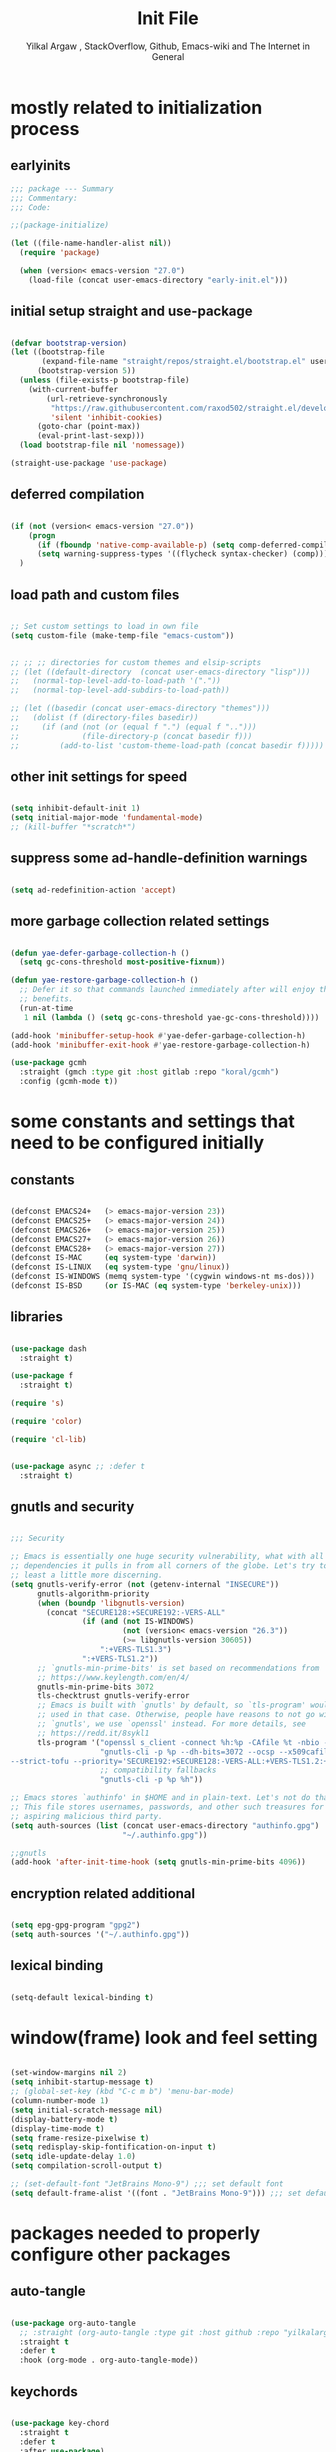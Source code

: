 #+TITLE: Init File
#+AUTHOR: Yilkal Argaw , StackOverflow, Github, Emacs-wiki and The Internet in General
#+OPTIONS: toc:1          (only include two levels in TOC)
#+PROPERTY: header-args:emacs-lisp    :tangle (concat user-emacs-directory "init.el")
#+OPTIONS: ^:nil
#+OPTIONS: _:nil
#+auto_tangle: t

* table of contents                                          :noexport:TOC_3:
- [[#mostly-related-to-initialization-process][mostly related to initialization process]]
  - [[#earlyinits][earlyinits]]
  - [[#initial-setup-straight-and-use-package][initial setup straight and use-package]]
  - [[#deferred-compilation][deferred compilation]]
  - [[#load-path-and-custom-files][load path and custom files]]
  - [[#other-init-settings-for-speed][other init settings for speed]]
  - [[#suppress-some-ad-handle-definition-warnings][suppress some ad-handle-definition warnings]]
  - [[#more-garbage-collection-related-settings][more garbage collection related settings]]
- [[#some-constants-and-settings-that-need-to-be-configured-initially][some constants and settings that need to be configured initially]]
  - [[#constants][constants]]
  - [[#libraries][libraries]]
  - [[#gnutls-and-security][gnutls and security]]
  - [[#encryption-related-additional][encryption related additional]]
  - [[#lexical-binding][lexical binding]]
- [[#windowframe-look-and-feel-setting][window(frame) look and feel setting]]
- [[#packages-needed-to-properly-configure-other-packages][packages needed to properly configure other packages]]
  - [[#auto-tangle][auto-tangle]]
  - [[#keychords][keychords]]
  - [[#toc-org][toc-org]]
  - [[#diminish-and-delight][diminish and delight]]
- [[#basic-emacs-editor-preferences][basic emacs editor preferences]]
  - [[#set-utf-8-as-default-coding-system][set utf-8 as default coding system]]
  - [[#autorevert][autorevert]]
  - [[#backup-and-auto-save-list][backup and auto-save-list]]
  - [[#clipboard][clipboard]]
  - [[#yesno][yes,no]]
  - [[#enable-some-disabled-commands][enable some disabled commands]]
  - [[#input-method][input method]]
  - [[#indentation-stuff][indentation stuff]]
  - [[#sentences-end-with-a-single-space][Sentences end with a single space]]
  - [[#line-spacing][line-spacing]]
  - [[#line-number][line-number]]
  - [[#line-highlight][line-highlight]]
  - [[#scrolling][scrolling]]
    - [[#horizontal-scrolling][horizontal scrolling]]
    - [[#smooth-scrolling][smooth-scrolling]]
  - [[#marking][marking]]
- [[#exec-path-form-shell][exec path form shell]]
- [[#hydra][hydra]]
- [[#emacs-built-in-packages][emacs built in packages]]
  - [[#imenu][imenu]]
  - [[#ibuffer][ibuffer]]
  - [[#comint-mode][comint-mode]]
  - [[#shell-mode][shell-mode]]
  - [[#eshell][eshell]]
  - [[#term-mode][term-mode]]
  - [[#eww--shr][eww & shr]]
  - [[#flymake][flymake]]
  - [[#flyspell][flyspell]]
  - [[#ediff][ediff]]
  - [[#tramp][tramp]]
- [[#minibuffer-completion-frameworks][minibuffer completion frameworks]]
  - [[#selectrum-consult-marginelia-embark][selectrum, consult, marginelia, embark]]
- [[#packages-i-use][packages I use]]
  - [[#undo-tree][undo-tree]]
  - [[#git][git]]
    - [[#git-gutter][git-gutter]]
    - [[#git-timemachine][git-timemachine]]
    - [[#magit--forge][magit & forge]]
    - [[#monky][monky]]
  - [[#yasnippet][yasnippet]]
  - [[#helpful][helpful]]
  - [[#which-key][which-key]]
  - [[#avy][avy]]
  - [[#ace-link][ace-link]]
  - [[#ace-window][ace-window]]
  - [[#expand-region][expand-region]]
  - [[#ag][ag]]
  - [[#rg][rg]]
  - [[#smart-hungry-delete][smart-hungry delete]]
  - [[#ws-butler][ws-butler]]
  - [[#multiple-cursors][multiple-cursors]]
  - [[#phi-search][phi-search]]
  - [[#rainbow-delimiters][rainbow-delimiters]]
  - [[#objed][objed]]
  - [[#restclient][restclient]]
  - [[#highlight-indent-guides][highlight-indent-guides]]
  - [[#novel][nov.el]]
  - [[#pomidor][pomidor]]
  - [[#keyfreq][keyfreq]]
  - [[#company][company]]
  - [[#highligt-number-literals][highligt number literals]]
  - [[#vterm][vterm]]
  - [[#highlight-indent-guides-1][highlight-indent-guides]]
  - [[#default-text-scale][default text-scale]]
  - [[#minions][minions]]
  - [[#projectile][projectile]]
  - [[#ctrlf][ctrlf]]
  - [[#elpher][elpher]]
- [[#org][org]]
  - [[#basic-org][basic org]]
  - [[#org-bullets][org-bullets]]
  - [[#ox-pandoc][ox-pandoc]]
- [[#dired][dired]]
- [[#themes-and-theming][themes and theming]]
  - [[#mode-line][mode-line]]
  - [[#all-the-icons][all-the-icons]]
- [[#programming-and-typesetting][programming and typesetting]]
  - [[#lsp-mode][lsp-mode]]
  - [[#cc][C/C++]]
  - [[#rust][rust]]
  - [[#ruby][ruby]]
  - [[#php][php]]
  - [[#lua][lua]]
  - [[#ocaml][ocaml]]
  - [[#crystal][crystal]]
  - [[#clojure][clojure]]
  - [[#zig][zig]]
  - [[#d][d]]
  - [[#nim][nim]]
  - [[#raku][raku]]
  - [[#csv][csv]]
  - [[#yamltoml-and-json][yaml,toml and json]]
  - [[#rfc-mode][rfc-mode]]
  - [[#go][go]]
  - [[#web][web]]
    - [[#html-css][html, css]]
    - [[#javascript][javascript]]
- [[#start-server][start server]]
- [[#scratch-page-settings][scratch-page settings]]
- [[#set-custom-variables][set custom variables]]
- [[#provide-init][provide init]]

* mostly related to initialization process
** earlyinits

#+begin_src emacs-lisp
;;; package --- Summary
;;; Commentary:
;;; Code:

;;(package-initialize)

(let ((file-name-handler-alist nil))
  (require 'package)

  (when (version< emacs-version "27.0")
    (load-file (concat user-emacs-directory "early-init.el")))

#+end_src

** initial setup straight and use-package

#+begin_src emacs-lisp

(defvar bootstrap-version)
(let ((bootstrap-file
       (expand-file-name "straight/repos/straight.el/bootstrap.el" user-emacs-directory))
      (bootstrap-version 5))
  (unless (file-exists-p bootstrap-file)
    (with-current-buffer
        (url-retrieve-synchronously
         "https://raw.githubusercontent.com/raxod502/straight.el/develop/install.el"
         'silent 'inhibit-cookies)
      (goto-char (point-max))
      (eval-print-last-sexp)))
  (load bootstrap-file nil 'nomessage))

(straight-use-package 'use-package)

#+end_src

** deferred compilation

#+begin_src emacs-lisp

(if (not (version< emacs-version "27.0"))
    (progn
      (if (fboundp 'native-comp-available-p) (setq comp-deferred-compilation t))
      (setq warning-suppress-types '((flycheck syntax-checker) (comp))))
  )

#+end_src

** load path and custom files

#+begin_src emacs-lisp

;; Set custom settings to load in own file
(setq custom-file (make-temp-file "emacs-custom"))


;; ;; ;; directories for custom themes and elsip-scripts
;; (let ((default-directory  (concat user-emacs-directory "lisp")))
;;   (normal-top-level-add-to-load-path '("."))
;;   (normal-top-level-add-subdirs-to-load-path))

;; (let ((basedir (concat user-emacs-directory "themes")))
;;   (dolist (f (directory-files basedir))
;;     (if (and (not (or (equal f ".") (equal f "..")))
;;              (file-directory-p (concat basedir f)))
;;         (add-to-list 'custom-theme-load-path (concat basedir f)))))

#+end_src

** other init settings for speed

#+begin_src emacs-lisp

(setq inhibit-default-init 1)
(setq initial-major-mode 'fundamental-mode)
;; (kill-buffer "*scratch*")

#+end_src

** suppress some ad-handle-definition warnings

#+begin_src emacs-lisp

(setq ad-redefinition-action 'accept)

#+end_src

** more garbage collection related settings

#+begin_src emacs-lisp

(defun yae-defer-garbage-collection-h ()
  (setq gc-cons-threshold most-positive-fixnum))

(defun yae-restore-garbage-collection-h ()
  ;; Defer it so that commands launched immediately after will enjoy the
  ;; benefits.
  (run-at-time
   1 nil (lambda () (setq gc-cons-threshold yae-gc-cons-threshold))))

(add-hook 'minibuffer-setup-hook #'yae-defer-garbage-collection-h)
(add-hook 'minibuffer-exit-hook #'yae-restore-garbage-collection-h)

(use-package gcmh
  :straight (gmch :type git :host gitlab :repo "koral/gcmh")
  :config (gcmh-mode t))

#+end_src


* some constants and settings that need to be configured initially
** constants

#+begin_src emacs-lisp

(defconst EMACS24+   (> emacs-major-version 23))
(defconst EMACS25+   (> emacs-major-version 24))
(defconst EMACS26+   (> emacs-major-version 25))
(defconst EMACS27+   (> emacs-major-version 26))
(defconst EMACS28+   (> emacs-major-version 27))
(defconst IS-MAC     (eq system-type 'darwin))
(defconst IS-LINUX   (eq system-type 'gnu/linux))
(defconst IS-WINDOWS (memq system-type '(cygwin windows-nt ms-dos)))
(defconst IS-BSD     (or IS-MAC (eq system-type 'berkeley-unix)))

#+end_src

** libraries

#+begin_src emacs-lisp

(use-package dash
  :straight t)

(use-package f
  :straight t)

(require 's)

(require 'color)

(require 'cl-lib)


(use-package async ;; :defer t
  :straight t)

#+end_src

** gnutls and security

#+begin_src emacs-lisp

;;; Security

;; Emacs is essentially one huge security vulnerability, what with all the
;; dependencies it pulls in from all corners of the globe. Let's try to be at
;; least a little more discerning.
(setq gnutls-verify-error (not (getenv-internal "INSECURE"))
      gnutls-algorithm-priority
      (when (boundp 'libgnutls-version)
        (concat "SECURE128:+SECURE192:-VERS-ALL"
                (if (and (not IS-WINDOWS)
                         (not (version< emacs-version "26.3"))
                         (>= libgnutls-version 30605))
                    ":+VERS-TLS1.3")
                ":+VERS-TLS1.2"))
      ;; `gnutls-min-prime-bits' is set based on recommendations from
      ;; https://www.keylength.com/en/4/
      gnutls-min-prime-bits 3072
      tls-checktrust gnutls-verify-error
      ;; Emacs is built with `gnutls' by default, so `tls-program' would not be
      ;; used in that case. Otherwise, people have reasons to not go with
      ;; `gnutls', we use `openssl' instead. For more details, see
      ;; https://redd.it/8sykl1
      tls-program '("openssl s_client -connect %h:%p -CAfile %t -nbio -no_ssl3 -no_tls1 -no_tls1_1 -ign_eof"
                    "gnutls-cli -p %p --dh-bits=3072 --ocsp --x509cafile=%t \
--strict-tofu --priority='SECURE192:+SECURE128:-VERS-ALL:+VERS-TLS1.2:+VERS-TLS1.3' %h"
                    ;; compatibility fallbacks
                    "gnutls-cli -p %p %h"))

;; Emacs stores `authinfo' in $HOME and in plain-text. Let's not do that, mkay?
;; This file stores usernames, passwords, and other such treasures for the
;; aspiring malicious third party.
(setq auth-sources (list (concat user-emacs-directory "authinfo.gpg")
                         "~/.authinfo.gpg"))

;;gnutls
(add-hook 'after-init-time-hook (setq gnutls-min-prime-bits 4096))

#+end_src

** encryption related additional

#+begin_src emacs-lisp

(setq epg-gpg-program "gpg2")
(setq auth-sources '("~/.authinfo.gpg"))

#+end_src

** lexical binding

#+begin_src emacs-lisp

(setq-default lexical-binding t)

#+end_src


* window(frame) look and feel setting

#+begin_src emacs-lisp

(set-window-margins nil 2)
(setq inhibit-startup-message t)
;; (global-set-key (kbd "C-c m b") 'menu-bar-mode)
(column-number-mode 1)
(setq initial-scratch-message nil)
(display-battery-mode t)
(display-time-mode t)
(setq frame-resize-pixelwise t)
(setq redisplay-skip-fontification-on-input t)
(setq idle-update-delay 1.0)
(setq compilation-scroll-output t)

;; (set-default-font "JetBrains Mono-9") ;;; set default font
(setq default-frame-alist '((font . "JetBrains Mono-9"))) ;;; set default font for emacs --daemon / emacsclient

#+end_src


* packages needed to properly configure other packages
** auto-tangle

#+begin_src emacs-lisp

(use-package org-auto-tangle
  ;; :straight (org-auto-tangle :type git :host github :repo "yilkalargaw/org-auto-tangle" :build (:not native-compile))
  :straight t
  :defer t
  :hook (org-mode . org-auto-tangle-mode))

#+end_src

** keychords

#+begin_src emacs-lisp

(use-package key-chord
  :straight t
  :defer t
  :after use-package)

(use-package use-package-chords
  :straight t
  :defer t              ;; remove the defer when I actually use it.
  :after use-package
  :config (key-chord-mode 1))

#+end_src

** toc-org

#+begin_src emacs-lisp

(use-package toc-org
  :straight t
  :defer t
  :hook (org-mode . toc-org-mode))

#+end_src

** diminish and delight

#+begin_src emacs-lisp

(use-package diminish
  :straight t
  :after use-package)

(use-package delight
  :after use-package
  :straight t)

#+end_src

** COMMENT general.el

#+begin_src emacs-lisp

(use-package general :straight t
  :config
  (general-define-key
   "C-h" nil ))

#+end_src


* basic emacs editor preferences
** set utf-8 as default coding system

#+begin_src emacs-lisp

(set-language-environment "UTF-8")

#+end_src

** autorevert

#+begin_src emacs-lisp

;; Automatically reload files was modified by external program
(use-package autorevert
  :straight (:type built-in)
  :diminish
  :hook (after-init . global-auto-revert-mode))

#+end_src

** backup and auto-save-list

#+begin_src emacs-lisp

;;backups

(setq ;; backup-directory-alist '(((concat user-emacs-directory "backups")))
 backup-by-copying t    ; Don't delink hardlinks
 version-control t      ; Use version numbers on backups
 delete-old-versions t  ; Automatically delete excess backups
 kept-new-versions 20   ; how many of the newest versions to keep
 kept-old-versions 5    ; and how many of the old
 ;;auto-save-file-name-transforms `((concat user-emacs-directory "backups") t)
 auto-save-file-name-transforms
 `((".*" ,(concat user-emacs-directory "auto-save-list/") t))
 backup-directory-alist
 `((".*" . ,(concat user-emacs-directory "backups")))
 )

#+end_src

** clipboard

#+begin_src emacs-lisp

;;clipboard

(setq select-enable-clipboard t)

#+end_src

** yes,no

#+begin_src emacs-lisp

;;yes,no

(fset 'yes-or-no-p 'y-or-n-p)

#+end_src

** enable some disabled commands

#+begin_src emacs-lisp

;; enable narrowing commands
(put 'narrow-to-region 'disabled nil)
(put 'narrow-to-page 'disabled nil)
(put 'narrow-to-defun 'disabled nil)

;; enabled change region case commands
(put 'upcase-region 'disabled nil)
(put 'downcase-region 'disabled nil)

#+end_src

** input method

#+begin_src emacs-lisp

;;input-method

(defun myinput-settings ()
  "Settings based on input method."
  (cond ((string= current-input-method "ethiopic")
         (progn (setq ethio-primary-language 'amharic)
                (ethio-select-a-translation)))
        (t nil)))

(add-hook 'input-method-activate-hook #'myinput-settings)

#+end_src

** indentation stuff

#+begin_src emacs-lisp

;; to setup tabs
(setq c-basic-indent 2)
(setq tab-width 4)
(setq indent-tabs-mode nil)

#+end_src

** Sentences end with a single space

#+begin_src emacs-lisp

(setq sentence-end-double-space nil)

#+end_src

** line-spacing

#+begin_src emacs-lisp

(setq-default line-spacing 0.2)
(add-hook 'minibuffer-setup-hook (lambda () (setq line-spacing nil)))

#+end_src

** line-number

#+begin_src emacs-lisp

;;line-numbers

(use-package display-line-numbers
  :straight (:type built-in)
  :defer 0.1
  ;; :init (global-display-line-numbers-mode t)
  :config
  (setq display-line-numbers-type 'relative
        display-line-numbers-grow-only t
        display-line-numbers-width-start t
        ;; display-line-numbers-width 3
        )
  ;;             ;; (setq display-line-numbers-current-absolute nil)
  (global-display-line-numbers-mode t)
  )

#+end_src

** line-highlight

#+begin_src emacs-lisp

;;line-highlight

;;(add-hook 'after-init-hook 'global-hl-line-mode t)
(use-package hl-line
  ;; Highlights the current line
  :hook ((prog-mode text-mode conf-mode special-mode org-mode lisp-interaction) . (lambda () (hl-line-mode t)))
  ;; :after (init)
  :defer 0.5
  :straight (:type built-in)
  :config
  ;; Not having to render the hl-line overlay in multiple buffers offers a tiny
  ;; performance boost. I also don't need to see it in other buffers.
  (setq hl-line-sticky-flag nil
        global-hl-line-sticky-flag nil))

#+end_src

** scrolling
*** horizontal scrolling

#+begin_src emacs-lisp

(add-hook 'prog-mode-hook (lambda () (setq truncate-lines t)))
(add-hook 'html-mode-hook (lambda () (setq truncate-lines t)))
(add-hook 'web-mode-hook (lambda () (setq truncate-lines t)))
(add-hook 'dired-mode-hook (lambda () (setq truncate-lines t)))
(add-hook 'org-mode (lambda () (setq truncate-lines nil)))
;; (add-hook 'eww-after-render-hook (lambda () (setq truncate-lines t)))

(setq hscroll-margin 0)

(global-set-key (kbd "<mouse-7>") #'(lambda ()
                                      (interactive)
                                      (scroll-left 4)))

(global-set-key (kbd "<mouse-6>") #'(lambda ()
                                      (interactive)
                                      (scroll-right 4)))

#+end_src

*** smooth-scrolling

#+begin_src emacs-lisp

(setq mouse-wheel-scroll-amount '(1 ((shift) . 1)) ;; one line at a time
      mouse-wheel-progressive-speed t ;; accelerate scrolling
      mouse-wheel-follow-mouse 't ;; scroll window under mouse
      scroll-step 1) ;; keyboard scroll one line at a time
(setq scroll-margin 1
      scroll-conservatively 0
      scroll-up-aggressively 0.01
      scroll-down-aggressively 0.01)

(setq-default scroll-up-aggressively 0.01
              scroll-down-aggressively 0.01)

;; ;; ;; nice scrolling
;; (setq scroll-margin 0
;;       scroll-conservatively 100000
;;       ;; scroll-preserve-screen-position 1
;;       )

(setq fast-but-imprecise-scrolling t)

#+end_src

** marking

#+begin_src emacs-lisp

(transient-mark-mode 1)

(delete-selection-mode 1)

(defun push-mark-no-activate ()
  "Pushes `point' to `mark-ring' and does not activate the region
 Equivalent to \\[set-mark-command] when \\[transient-mark-mode] is disabled"
  (interactive)
  (push-mark (point) t nil)
  (message "Pushed mark to ring"))

(defun jump-to-mark ()
  "Jumps to the local mark, respecting the `mark-ring' order.
This is the same as using \\[set-mark-command] with the prefix argument."
  (interactive)
  (set-mark-command 1))

(defun exchange-point-and-mark-no-activate ()
  "Identical to \\[exchange-point-and-mark] but will not activate the region."
  (interactive)
  (exchange-point-and-mark)
  (deactivate-mark nil))

#+end_src


* exec path form shell

#+begin_src emacs-lisp

;;exec-path-from-shell


(use-package exec-path-from-shell
  :straight t
  :config
  (exec-path-from-shell-initialize))

#+end_src


* hydra

#+begin_src emacs-lisp

;;hydra
(use-package hydra
  :defer 0.4
  ;; :hook (after-init . (lambda () (require 'hydra)))
  ;; :init (add-hook 'after-init-time-hook (require 'hydra))
  :straight t
  ;; :defines (ibuffer-mode-map dired-mode-map projectile-mode-map smartparens-mode-map)
  :config
  (load-file (concat user-emacs-directory "hydras.el"))
  ;; (add-hook 'origami-mode-hook (lambda () (define-key prog-mode-map (kbd "η o") 'hydra-folding/body)))
  ;; (add-hook 'ibuffer-mode-hook (lambda () (define-key ibuffer-mode-map (kbd "η .") 'hydra-ibuffer-main/body)))
  ;; (add-hook 'dired-mode-hook (lambda () (define-key dired-mode-map (kbd "η .") 'hydra-dired/body)))
  ;; (add-hook 'projectile-mode-hook (lambda () (define-key projectile-mode-map (kbd "η p") 'hydra-projectile/body)))
  ;; :general
  ;; ("C-c C-m" 'hydra-global-zoom/body)
  )

#+end_src


* emacs built in packages
** imenu

#+begin_src emacs-lisp

(use-package imenu
  :straight (:type built-in)
  :defer t
  :init
  (set-default 'imenu-auto-rescan t))

#+end_src

** ibuffer

#+begin_src emacs-lisp

;; ibuffer
(use-package ibuffer
  :straight (:type built-in)
  :defer t
  :bind (("C-x C-b" . ibuffer)
         :map ibuffer-mode-map
         ;; ("η-." . hydra-ibuffer-main/body)
         ("C-." . hydra-ibuffer-main/body)
         )
  :hook (ibuffer-mode . hydra-ibuffer-main/body)

  )

#+end_src

** comint-mode

#+begin_src emacs-lisp

;;conmint-mode
(use-package comint
  :defer t
  :hook ((comint-mode . (lambda () (display-line-numbers-mode -1)))
         (comint-mode . (lambda () (setq line-spacing 0)))
         (comint-mode . (lambda () (setq show-trailing-whitespace nil))))
  :init (setq comint-scroll-show-maximum-output nil)
  (setq comint-scroll-to-bottom-on-input nil)
  (setq comint-scroll-to-bottom-on-output nil)
  )
#+end_src

** shell-mode

#+begin_src emacs-lisp

;;shell-mode

(use-package shell
  :defer t
  :straight (:type built-in)
  :hook ((shell-mode . (lambda () (setq line-spacing 0)))
         (shell-mode . (lambda ()
                         (define-key shell-mode-map (kbd "<tab>") 'completion-at-point)))
         (shell-mode . (lambda ()
                         (define-key shell-mode-map (kbd "<backtab>") 'completion-at-point)))
         ))

#+end_src

** eshell

#+begin_src emacs-lisp

;;eshell

(use-package eshell
  :defer t
  :straight (:type built-in)
  :hook ((eshell-mode . (lambda () (setq line-spacing 0)))
         (eshell-mode . (lambda () (display-line-numbers-mode -1)))
         (eshell-mode . (lambda () (setq show-trailing-whitespace nil)))
         (eshell-mode . (lambda () (remove-hook 'eshell-output-filter-functions
                                                'eshell-postoutput-scroll-to-bottom)))
         (eshell-mode . (lambda ()
                          (setq eshell-visual-commands '("vi" "screen" "top" "less" "more" "lynx"
                                                         "ncftp" "pine" "tin" "trn" "elm" "vim" "kak" "nano" "tmux" "alpine" "mutt"
                                                         "htop" "irb" "python" "python3" "python2" "csc" "sbcl" "guile" "guile2" "node"
                                                         "joe" "jstar" "jmacs" "jpico" "ne" "micro" "nnn" "lf" "ranger")
                                ))))
  :config
  (defun eshell-clear-buffer ()
    "Clear terminal"
    (interactive)
    (let ((inhibit-read-only t))
      (erase-buffer)
      (eshell-send-input)))
  )

#+end_src
 
** term-mode

#+begin_src emacs-lisp

;;(defun my-display-line-number (lambda () (display-line-numbers-mode -1)))
(use-package term
  :defer t
  :hook ;; (term-mode . (lambda () (nlinum-mode -1)))
  (term-mode . (lambda () (display-line-numbers-mode -1)))
  (term-mode . (lambda () (setq line-spacing 0)))
  ;; (term-mode . (lambda () (objed-local-mode -1)))
  (term-mode . (lambda () (setq show-trailing-whitespace nil))))

;; (add-hook 'term-mode-hook (lambda () (display-line-numbers-mode -1)))
;; (add-hook 'term-mode-hook (lambda () (nlinum-mode -1)))
;; (add-hook 'term-mode-hook (lambda () (setq show-trailing-whitespace nil)))
;; (add-hook 'term-mode-hook (lambda () (objed-mode -1)))

;;   (defun oleh-term-exec-hook ()
;;   (let* ((buff (current-buffer))
;;          (proc (get-buffer-process buff)))
;;     (set-process-sentinel
;;      proc
;;      `(lambda (process event)
;;         (if (string= event "finished\n")
;;             (kill-buffer ,buff))))))

;; (add-hook 'term-exec-hook 'oleh-term-exec-hook)

(eval-after-load "term"
  '(define-key term-raw-map (kbd "C-c C-y") 'term-paste))

#+end_src

** eww & shr

#+begin_src emacs-lisp

(use-package eww
  :straight (:type built-in)
  :hook (eww-mode . visual-line-mode)
  (eww-mode . (lambda () (display-line-numbers-mode -1)))
  )

;; (setq shr-inhibit-images 1)
;; (setq shr-width 80)

#+end_src

** flymake

#+begin_src emacs-lisp

;;flymake

(use-package flymake
  :straight (:type built-in)
  :defer 0.2
  :hook (prog-mode . (lambda () (flymake-mode t)))
  :init
  (setq flymake-fringe-indicator-position 'right-fringe)
  :config (remove-hook 'flymake-diagnostic-functions #'flymake-proc-legacy-flymake)
  (setq flymake-suppress-zero-counters t)
  ;; (setq-default flymake-no-changes-timeout 0.2)
  )

#+end_src

** flyspell

#+begin_src emacs-lisp

(use-package flyspell
  :defer 0.3
  :straight (:type built-in)
  :hook ((prog-mode . (lambda () (when (or (executable-find "aspell") (executable-find "hunspell") (flyspell-prog-mode t)))))
         (text-mode . (lambda () (when (or (executable-find "aspell") (executable-find "hunspell") (flyspell-mode t))))))
  :config
  (cond
   ((executable-find "aspell")
    (setq ispell-program-name "aspell")
    (setq ispell-extra-args '("--sug-mode=ultra" "--lang=en_US")))
   ((executable-find "hunspell")
    (setq ispell-program-name "hunspell")
    (setq ispell-extra-args '("-d en_US")))
   )

  ;; Sets flyspell correction to use two-finger mouse click
  (define-key flyspell-mouse-map [down-mouse-3] #'flyspell-correct-word)
  (define-key flyspell-mode-map (kbd "C-;") 'flyspell-correct-wrapper)
  )

;; (define-key flyspell-mode-map (kbd "C-;") 'flyspell-correct-wrapper)

#+end_src

** ediff

#+begin_src emacs-lisp

(use-package ediff
  :straight (:type built-in)
  :defer t
  :hook(;; show org ediffs unfolded
        (ediff-prepare-buffer . outline-show-all)
        ;; restore window layout when done
        (ediff-quit . winner-undo))
  :config
  (setq ediff-window-setup-function 'ediff-setup-windows-plain)
  (setq ediff-split-window-function 'split-window-horizontally)
  (setq ediff-merge-split-window-function 'split-window-horizontally))

#+end_src

** tramp

#+begin_src emacs-lisp

(setq remote-file-name-inhibit-cache nil)
(setq vc-ignore-dir-regexp
      (format "%s\\|%s"
              vc-ignore-dir-regexp
              tramp-file-name-regexp))
(setq tramp-verbose 1)

#+end_src


* minibuffer completion frameworks
** selectrum, consult, marginelia, embark

#+begin_src emacs-lisp

(use-package orderless
  :straight t
  :custom (completion-styles '(orderless))
  :config (setq-local orderless-matching-styles '(orderless-literal)
                      orderless-style-dispatchers nil))

(use-package selectrum
  :straight t
  :config
  (selectrum-mode +1))

(use-package consult
  :straight t
  :after selectrum ;; projectile
  ;; :defines consult-buffer-sources
  ;; :config
  ;; (projectile-load-known-projects)
  ;; (setq my/consult-source-projectile-projects
  ;;        `(:name "Projectile projects"
  ;;                :narrow   ?P
  ;;                :category project
  ;;                :action   ,#'projectile-switch-project-by-name
  ;;                :items    ,projectile-known-projects))
  ;; (add-to-list 'consult-buffer-sources my/consult-source-projectile-projects 'append)
  :bind ("M-s s" . consult-line)
  )

(use-package marginalia
  ;; Either bind `marginalia-cycle` globally or only in the minibuffer
  :bind (("M-A" . marginalia-cycle)
         :map minibuffer-local-map
         ("M-A" . marginalia-cycle))
  :straight t

  ;; The :init configuration is always executed (Not lazy!)
  :init

  ;; Must be in the :init section of use-package such that the mode gets
  ;; enabled right away. Note that this forces loading the package.
  (marginalia-mode))

;; prescient for frequency based completion (thinking about trying it)

#+end_src


* packages I use
** undo-tree

#+begin_src emacs-lisp

;;undo-tree

(use-package undo-tree
  :straight t
  :defer 0.2
  :diminish undo-tree-mode
  ;; :hook (after-init . global-undo-tree-mode)
  :config
  (global-undo-tree-mode t)
  (setq undo-tree-visualizer-timestamps t)
  (setq undo-tree-visualizer-diff t))

#+end_src

** git

*** git-gutter

#+begin_src emacs-lisp

(use-package git-gutter
  :straight t
  :defer t
  :hook ((org-mode . git-gutter-mode)
         (prog-mode . git-gutter-mode)
         (markdown-mode . git-gutter-mode))
  )

#+end_src

*** git-timemachine

#+begin_src emacs-lisp

(use-package git-timemachine
  :straight t
  :defer t)

#+end_src

*** magit & forge

#+begin_src emacs-lisp

;;magit

(use-package magit
  :straight t
  :config (setq auth-sources '("~/.authinfo.gpg" "~/.authinfo" "~/.netrc"))
  :defer t
  :after projectile)

;; (global-set-key (kbd "C-C g m") 'magit-status)
;; (global-set-key (kbd "γ g") 'magit-status)


(use-package forge
  :straight t
  :defer t
  :after magit)


#+end_src

*** monky

#+begin_src emacs-lisp

;;monky

(use-package monky
  :straight t
  :defer t)

#+end_src

** yasnippet

#+begin_src emacs-lisp

;;yasnippet

(use-package yasnippet
  :straight t
  :defer 0.4
  ;; :hook (yae-first-input .  yas-global-mode)
  ;; :init (add-hook 'after-init-time-hook  (yas-global-mode))
  :diminish yas-minor-mode
  :config
  (yas-global-mode 1))

(use-package yasnippet-snippets
  ;; :straight (yasnippet-snippets :build (:not native-compile))
  :straight t
  :defer t
  :after (yasnippet))

#+end_src

** helpful

#+begin_src emacs-lisp

(use-package helpful
  :straight t
  :defer t
  :bind
  ([remap describe-function] . helpful-callable)
  ([remap describe-command] . helpful-command)
  ([remap describe-variable] . helpful-variable)
  ([remap describe-key] . helpful-key))

#+end_src

** which-key

#+begin_src emacs-lisp

;;which mode

(use-package which-key
  :straight t
  ;; :defer t
  ;; :after init
  :config ;; (which-key-enable-god-mode-support)
  ;; Allow C-h to trigger which-key before it is done automatically
  (setq which-key-show-early-on-C-h t)
  ;; make sure which-key doesn't show normally but refreshes quickly after it is
  ;; triggered.
  ;; (setq which-key-idle-delay 10000)
  ;; (setq which-key-idle-secondary-delay 0.05)
  (setq embark-action-indicator
        (lambda (map _target)
          (which-key--show-keymap "Embark" map nil nil 'no-paging)
          #'which-key--hide-popup-ignore-command)
        embark-become-indicator embark-action-indicator)

  (which-key-mode)
  )

;; (add-hook 'after-init-time-hook (progn (require 'which-key) (which-key-mode)))

#+end_src

** avy

#+begin_src emacs-lisp

;;avy

(use-package avy
  :straight t
  :defer t
  :bind (
         ;; ("γ a c" . avy-goto-char)
         ;; ("γ a 2" . avy-goto-char-2)
         ;; ("γ a w" . avy-goto-word-1)
         ;; ("γ a l" . avy-goto-line)
         :map isearch-mode-map
         ("C-'" . avy-isearch))
  )

#+end_src

** ace-link

#+begin_src emacs-lisp

(use-package ace-link
  :straight t
  :defer t
  :after (:any elbank helpful info eww man woman)
  ;; :hook (elbank-mode helpful-mode info-mode eww-mode woman-mode man-mode info-mode)
  :init
  (ace-link-setup-default))

#+end_src

** ace-window

#+begin_src emacs-lisp

;;ace-window

(use-package ace-window
  :straight t
  :defer t
  ;; :bind ("γ w" . ace-window)
  ;;       ;; ("C-c <f12>" . ace-window)
  )

#+end_src

** expand-region

#+begin_src emacs-lisp

(use-package expand-region
  :straight t
  :defer t
  :bind ("C-=" . er/expand-region))

#+end_src

** ag

#+begin_src emacs-lisp

;;ag

(use-package ag
  :straight t
  :defer t)

#+end_src

** rg

#+begin_src emacs-lisp

(use-package rg
  :straight t
  :defer t)

#+end_src

** smart-hungry delete

#+begin_src emacs-lisp

(use-package smart-hungry-delete
  :bind (:map prog-mode-map
              ("<backspace>" . smart-hungry-delete-backward-char)
              ("C-d" . smart-hungry-delete-forward-char))
  :defer t
  :straight t
  :after init
  ;;  :config (smart-hungry-delete-add-default-hooks)
  )

#+end_src

** ws-butler

#+begin_src emacs-lisp

(use-package ws-butler
  :straight t
  :defer t
  :hook (prog-mode . ws-butler-mode))

#+end_src

** multiple-cursors

#+begin_src emacs-lisp

;;multiple-cursors

(use-package multiple-cursors
  :straight t
  :defer t
  :config (define-key mc/keymap (kbd "<return>") nil)
  :bind ;;("H-\\" . mc/mark-all-like-this)
  ("C-S-<mouse-1>" . mc/add-cursor-on-click))

#+end_src

** phi-search

#+begin_src emacs-lisp

(use-package phi-search
  :straight t
  :defer t
  :bind (:map mc/keymap
              ("C-s" . phi-search)
              ("C-r" . phi-search-backward)))

#+end_src

** rainbow-delimiters

#+begin_src emacs-lisp

(use-package rainbow-delimiters
  :straight t
  :defer t
  :hook (prog-mode . rainbow-delimiters-mode))

#+end_src

** objed

#+begin_src emacs-lisp


(use-package objed
  :straight t
  :defer t
  ;; :defer 0.7
  ;; :hook (after-init . objed-mode)
  :bind
  ("M-o" . objed-local-mode)
  (:map objed-map
        ;; ("<SPC>" . 'objed-char-object)
        ("C-f" . 'objed-right-char)
        ("C-b" . 'objed-left-char)
        ("," . 'objed-identifier-object)
        ("." . 'objed-sentence-object)
        ("b" . 'objed-word-object)

        ("F" . nil)
        ("B" . nil)
        ("S" . nil)
        ("R" . nil)
        ("L" . nil)
        ("." . nil)
        ;; ("N" . nil)
        ;; ("P" . nil)
        ;; ("b" . nil)
        ("B" . nil)

        ("<SPC>" . 'objed-object-map)
        ("c" . 'objed-user-map)
        ("r" . 'objed-toggle-side)
        ("l" . 'objed-next-specialized)
        ("h" . 'objed-previous-specialized)
        ;; ("l" . 'objed-next)
        ;; ("h" . 'objed-previous)
        ("L" . 'objed-move-object-forward)
        ("H" . 'objed-move-object-backward)

        ("f" . 'objed-next-specialized)
        ("s" . 'objed-previous-specialized)
        ;; ("f" . 'objed-next)
        ;; ("s" . 'objed-previous)
        ("F" . 'objed-move-object-forward)
        ("S" . 'objed-move-object-backward)

        ("J" . 'objed-move-line-forward)
        ("i" . 'objed-kill)
        ("I" . 'objed-del-insert)
        ("K" . 'objed-move-line-backward)
        ;; ("K" . nil)
        ("j" . 'objed-next-line)
        ("k" . 'objed-previous-line)
        ("G" . 'objed-del-insert)
        ("<H-SPC>" . 'objed-quit)

        ;; :map objed-user-map
        ;; ("f" . 'move-to-char)
        ;; ("g" . 'move-upto-char)

        ;;        :map objed-object-map
        ;;        ("," . 'objed-identifier-object)

        ;;        ;; :map objed-mode-map
        ;;        ;; ("<M-SPC>" . 'my-objed-activate)
        )

  :config
  ;; (setq objed--which-key-avail-p t
  ;;       objed--avy-avail-p t)
  ;; (setq objed-use-avy-if-available 1)
  ;; (define-key objed-mode-map (kbd "M-SPC") (objed-activate 'char))

  (defun objed--goto-next-specialized (&optional arg)
    "Move to the next object.

With postitive prefix argument ARG move to the nth next object."
    (let ((arg (or arg 1))
          (obj nil))
      (if (equal objed--object 'line)
          (objed-next-line)
        (progn
          (dotimes (_ arg obj)
            (when (setq obj  (objed--get-next))
              (objed--update-current-object obj)
              (cond ((or (equal objed--object 'word)
                         (equal objed--object 'sexp))
                     (goto-char (objed--end obj)))
                    (t (objed--goto-char (objed--beg obj))))))))))

  (defun objed-next-specialized (&optional arg)
    "Move to ARG next object of current type."
    (interactive "p")
    ;; on init skip current
    (when (and (region-active-p)
               (eq last-command 'objed-extend))
      (exchange-point-and-mark))
    (let ((pos (point)))
      (objed--goto-next-specialized (or arg 1))
      (when (eq pos (point))
        (error "No next %s" objed--object))))


  (defun objed--goto-previous-specialized (&optional arg)
    "Move to the previous object.

With postitive prefix argument ARG move to the nth previous object."
    (let ((arg (or arg 1))
          (obj nil))
      (if (equal objed--object 'line)
          (objed-previous-line)
        (progn
          (dotimes (_ arg obj)
            (when (setq obj (objed--get-prev))
              (objed--update-current-object obj)
              (objed--goto-char (objed--beg obj))))))))

  (defun objed-previous-specialized (&optional arg)
    "Move to ARG previous object of current type."
    (interactive "p")
    ;; on init skip current
    (when (and (region-active-p)
               (eq last-command 'objed-extend))
      (exchange-point-and-mark))
    (let ((pos (point)))
      (objed--goto-previous-specialized (or arg 1))
      (when (eq pos (point))
        (error "No next %s" objed--object))))

  ;; ;;   ;; :config
  ;; ;; (load (concat user-emacs-directory "lisp/objed-goto-next-specialized.el"))

  )

;; (add-hook 'after-init-time-hook (progn (require 'objed) (objed-mode)))

#+end_src

** COMMENT god-mode

#+begin_src emacs-lisp

(use-package god-mode
  :straight t
  :defer t
  :bind
  ("M-o" . god-local-mode)
  (:map god-local-mode-map
        ("z" . repeat)
        ("i" . god-local-mode)
        ("." . repeat)
        )
  :config
  (setq god-mod-alist '((nil . "C-") ("g" . "M-") ("G" . "C-M-") ("h" . "M-") ("H" . "C-M-")))
 )

#+end_src

** restclient

#+begin_src emacs-lisp

;;restclient

(use-package restclient
  :straight t
  :defer t)


;; (use-package company-restclient
;;   :straight t
;;   :after (restclient)
;;   :config
;;   (add-to-list 'company-backends 'company-restclient))

#+end_src

** highlight-indent-guides

#+begin_src emacs-lisp

(use-package highlight-indent-guides
  :straight t
  :defer t
  :config (setq highlight-indent-guides-responsive 'top)
  (setq highlight-indent-guides-delay 0.1)
  (setq highlight-indent-guides-method 'column)
  )

#+end_src

** nov.el

#+begin_src emacs-lisp

(use-package nov
  :straight t
  :defer t
  :mode ("\\.epub\\'" . nov-mode))

(add-hook 'nov-mode-hook (lambda () (display-line-numbers-mode -1)))
;; (add-hook 'nov-mode-hook (lambda () (nlinum-mode -1)))


#+end_src

** COMMENT origami

#+begin_src emacs-lisp

(use-package origami
  :straight t
  :defer t
  :hook (prog-mode . origami-mode)
  )

#+end_src

** pomidor

#+begin_src emacs-lisp

(use-package pomidor
  :straight t
  :defer t
  :bind (("<S-f6>" . pomidor))
  :config (setq pomidor-sound-tick nil
                pomidor-sound-tack nil)
  :hook (pomidor-mode . (lambda ()
                          (display-line-numbers-mode -1) ; Emacs 26.1+
                          (setq left-fringe-width 0 right-fringe-width 0)
                          (setq left-margin-width 2 right-margin-width 0)
                          ;; force fringe update
                          (set-window-buffer nil (current-buffer))
                          ;;minutes
                          (setq pomidor-seconds (* 25 60)) ; 25 minutes for the work period
                          (setq pomidor-break-seconds (* 5 60)) ; 5 minutes break time
                          ))
  )

#+end_src

** keyfreq

#+begin_src emacs-lisp

(use-package keyfreq
  :straight t
  :defer t
  :after init
  :config (keyfreq-mode 1)
  (keyfreq-autosave-mode 1))

#+end_src

** company

#+begin_src emacs-lisp

;;company

(use-package company
  :straight t
  :defer 0.8
  ;; :hook (prog-mode . global-company-mode)
  :bind
  ("C-i" . company-indent-or-complete-common)
  ;; ("C-M-i" . counsel-company)
  :config ;; (require 'company)
  (global-company-mode 1)
  )

#+end_src

** COMMENT corfu & cape & kind-icons

#+begin_src emacs-lisp
;; Enable Corfu completion UI
;; See the Corfu README for more configuration tips.
(use-package corfu
  :defer 0.8
  :straight t
  :bind
  (:map corfu-map
        ("TAB" . corfu-next)
        ([tab] . corfu-next)
        ("S-TAB" . corfu-previous)
        ([backtab] . corfu-previous))
  :init
  (corfu-global-mode))

;; Add extensions
(use-package cape
  :straight t
  ;; Bind dedicated completion commands
  :bind (("C-i" . completion-at-point) ;; capf
         ;; ("C-c p t" . complete-tag)        ;; etags
         ;; ("C-c p d" . cape-dabbrev)        ;; or dabbrev-completion
         ;; ("C-c p f" . cape-file)
         ;; ("C-c p k" . cape-keyword)
         ;; ("C-c p s" . cape-symbol)
         ;; ("C-c p a" . cape-abbrev)
         ;; ("C-c p i" . cape-ispell)
         ;; ("C-c p l" . cape-line)
         ;; ("C-c p w" . cape-dict)
         )
  :init
  ;; Add `completion-at-point-functions', used by `completion-at-point'.
  (add-to-list 'completion-at-point-functions #'cape-file)
  (add-to-list 'completion-at-point-functions #'cape-dabbrev)
  (add-to-list 'completion-at-point-functions #'cape-keyword)
  ;;(add-to-list 'completion-at-point-functions #'cape-abbrev)
  ;;(add-to-list 'completion-at-point-functions #'cape-ispell)
  ;;(add-to-list 'completion-at-point-functions #'cape-dict)
  ;;(add-to-list 'completion-at-point-functions #'cape-symbol)
  ;;(add-to-list 'completion-at-point-functions #'cape-line)
)

(use-package kind-icon
  :ensure t
  :after corfu
  :custom
  (kind-icon-default-face 'corfu-default) ; to compute blended backgrounds correctly
  :config
  (add-to-list 'corfu-margin-formatters #'kind-icon-margin-formatter))

#+end_src

** highligt number literals

#+begin_src emacs-lisp

;; Many major modes do no highlighting of number literals, so we do it for them
(use-package highlight-numbers
  :straight t
  :defer t
  :hook ((prog-mode conf-mode) . highlight-numbers-mode)
  :config (setq highlight-numbers-generic-regexp "\\_<[[:digit:]]+\\(?:\\.[0-9]*\\)?\\_>"))

#+end_src

** vterm

#+begin_src emacs-lisp

(use-package vterm
  :straight t
  :defer t
  :hook ((vterm-mode . (lambda () (global-hl-line-mode -1)))
         (vterm-mode . (lambda () (display-line-numbers-mode -1)))
         ;; (vterm-mode . (lambda () (nlinum-mode -1)))
         (vterm-mode . (lambda () (setq show-trailing-whitespace nil)))
         (vterm-mode . (lambda () (setq line-spacing 0)))
         ;; (vterm-mode . (lambda () (objed-local-mode -1)))
         )
  :init (setq vterm-shell "/usr/bin/bash"))

;; (use-package vterm
;;   :commands (vterm)
;;   :straight t
;;   :init
;;   (unless (file-exists-p (concat (file-name-directory (locate-library "vterm"))
;;                                  "vterm-module.so"))
;;     (message "Set vterm to install.")
;;     (setq vterm-install t)))

                                        ;
#+end_src

** highlight-indent-guides

#+begin_src emacs-lisp

(use-package highlight-indent-guides
  :straight t
  :defer t
  :config (setq highlight-indent-guides-responsive 'top)
  (setq highlight-indent-guides-delay 0.1)
  (setq highlight-indent-guides-method 'column)
  )

#+end_src

** default text-scale

#+begin_src emacs-lisp

(use-package default-text-scale
  :defer 1
  :straight t
  :config
  (default-text-scale-mode))

#+end_src

** minions

#+begin_src emacs-lisp

(use-package minions
  :straight t
  :defer 0.1
  :config
  (setq minions-mode-line-lighter "[+]")
  (minions-mode 1))

#+end_src

** projectile

#+begin_src emacs-lisp

;; projectile

(use-package projectile
  :straight t
  ;; :defer t
  :defer 0.3
  :after init ;; hydra
  :init (setq projectile-mode-line-prefix ""
              projectile-sort-order 'recentf
              projectile-use-git-grep t)
  :hook (prog-mode . projectile-mode)
  :config
  (projectile-global-mode)
  ;; (setq projectile-completion-system 'ivy)
  )

#+end_src

** ctrlf

#+begin_src emacs-lisp

  (use-package ctrlf
    :straight t
    :init (ctrlf-mode +1))

#+end_src

** elpher

#+begin_src emacs-lisp
  (use-package elpher
    :straight t
    :defer t)  
#+end_src

* org

** basic org
#+begin_src emacs-lisp

(use-package org
  :straight (:type built-in)
  ;; :straight t
  :defer t
  :mode (("\\.org\\'" . org-mode)
         ("\\.org$" . org-mode))
  :config
  (setq org-src-fontify-natively t
        org-src-tab-acts-natively t
        org-confirm-babel-evaluate nil
        org-edit-src-content-indentation 0)
  )

#+end_src

** org-bullets

#+begin_src emacs-lisp

;; org-bullets
(use-package org-bullets
  :straight t
  :defer t
  :hook (org-mode . org-bullets-mode))

#+end_src

** ox-pandoc

#+begin_src emacs-lisp

;;ox-pandoc
(use-package ox-pandoc
  :straight t
  :defer t
  :hook (org-mode . (lambda () (when (executable-find "pandoc") (require 'ox-pandoc)))))

#+end_src


* dired

#+begin_src emacs-lisp

(use-package dired
  :straight (:type built-in)
  :defer t
  :hook (dired-mode . (lambda () (dired-hide-details-mode t)))
  :config
  (require 'dired-aux)
  (require 'dired-x)
  ;; (require 'dired-narrow)
  ;; (require 'dired-subtree)
  (setq dired-listing-switches "--group-directories-first -lah")
  (put 'dired-find-alternate-file 'disabled nil)
  (define-key dired-mode-map (kbd "C-<return>") 'dired-find-file)
  (define-key dired-mode-map (kbd "RET") 'dired-find-alternate-file)
  (define-key dired-mode-map (kbd "M-<return>") 'dired-find-file-other-window)
  ;; allow dired to delete or copy dir
  (setq dired-recursive-copies (quote always)) ; “always” means no asking
  (setq dired-recursive-deletes (quote top)) ; “top” means ask once
  (setq dired-dwim-target t)

  (defun dired-dotfiles-toggle ()
    "Show/hide dot-files"
    (interactive)
    (when (equal major-mode 'dired-mode)
      (if (or (not (boundp 'dired-dotfiles-show-p)) dired-dotfiles-show-p) ; if currently showing
          (progn
            (set (make-local-variable 'dired-dotfiles-show-p) nil)
            (message "h")
            (dired-mark-files-regexp "^\\\.")
            (dired-do-kill-lines))
        (progn (revert-buffer) ; otherwise just revert to re-show
               (set (make-local-variable 'dired-dotfiles-show-p) t)))))

  (define-key dired-mode-map (kbd "H-l")
              (lambda () (interactive) (dired-dotfiles-toggle)))

  (define-key dired-mode-map (kbd "^")
              (lambda () (interactive) (find-alternate-file "..")))

  (setq wdired-allow-to-change-permissions t)


  ;; (use-package peep-dired
  ;;   :straight t
  ;;   :defer t
  ;;   :after dired
  ;;   :bind (:map dired-mode-map
  ;;               ("E" . peep-dired)))

  ;; (defadvice dired-subtree-toggle (after dired-icons-refreash ())
  ;;   "Insert an empty line when moving up from the top line."
  ;;   (revert-buffer))

  ;; (ad-activate 'dired-subtree-toggle)

  ;; (defadvice dired-subtree-cycle (after dired-icons-refreash ())
  ;;   "Insert an empty line when moving up from the top line."
  ;;   (revert-buffer))

  ;; (ad-activate 'dired-subtree-cycle)


  )


(use-package dired-narrow
  :straight t
  :defer t
  :after dired
  :bind (:map dired-mode-map
              ("C-c C-n" .'dired-narrow)
              ("C-c C-f" .'dired-narrow-fuzzy)
              ("C-x C-N" .'dired-narrow-regexp)
              )
  )

(use-package dired-subtree
  :defer t
  :straight t
  :after dired ;; treemacs-icons-dired
  :bind (:map dired-mode-map
              ("<tab>" . dired-subtree-toggle)
              ("<backtab>" . dired-subtree-cycle)
              )
  )

(use-package dired-quick-sort
  :straight t
  :defer t
  :hook (dired-mode)
  :config
  (dired-quick-sort-setup)
  ;; (all-the-icons-dired-mode t)
  )

(use-package diredfl
  :straight t
  :defer t
  :hook
  (dired-mode . diredfl-mode))

(use-package dired-rsync
  :straight t
  :defer t
  :after dired
  :bind (:map dired-mode-map
              ("C-c C-r" . #'dired-rsync)))

#+end_src


* themes and theming

#+begin_src emacs-lisp

;;themes

(use-package doom-themes
  :straight t
  :defer t)

(use-package nord-theme
  :straight t
  :defer t)

(use-package ample-theme
  :straight t
  :defer t)

(use-package dracula-theme
  :straight t
  :defer t)

(use-package color-theme-sanityinc-tomorrow
  :straight t
  :defer t)

(use-package color-theme-sanityinc-solarized
  :straight t
  :defer t)

(use-package soothe-theme
  :straight t
  :defer t)

(use-package seti-theme
  :straight t
  :defer t)

(use-package spacemacs-theme
  :straight t
  :defer t)

(use-package solarized-theme
  :straight t
  :defer t)

(use-package zenburn-theme
  :straight t
  :defer t)

(use-package cyberpunk-theme
  :straight t
  :defer t)

(use-package sublime-themes
  :straight t
  :defer t)

(use-package flatland-theme
  :straight t
  :defer t)

(use-package flatui-dark-theme
  :straight t
  :defer t)

(use-package blackboard-theme
  :straight t
  :defer t)

(use-package material-theme
  :straight t
  :defer t)

(use-package moe-theme
  :straight t
  :defer t)

(use-package darktooth-theme
  :straight t
  :defer t)

(use-package danneskjold-theme
  :straight t
  :defer t)

(use-package acme-theme
  :straight t
  :defer t)

(use-package modus-themes
  :straight t
  :defer t
  )

(use-package base16-theme
  :straight t
  :defer t
  )

(use-package gotham-theme
  :straight t
  :defer t
  )

(use-package vscode-dark-plus-theme
  :straight t
  :defer t)

(use-package kaolin-themes
  :straight t
  :defer t)

;; (use-package solaire-mode
;;   :straight t
;;   :hook (((change-major-mode after-revert ediff-prepare-buffer) . turn-on-solaire-mode)
;;   (minibuffer-setup . solaire-mode-in-minibuffer))
;;   :init (solaire-global-mode 1))

(add-hook 'after-init-time-hook
          (progn
            (defadvice load-theme (after custom-faces-after-load-theme())
              "Insert an empty line when moving up from the top line."
              (let ((dafile (concat user-emacs-directory "custom_faces.el")))
                (if (file-exists-p dafile) (load-file dafile))
                ;; (save-excursion
                ;;  (if (and solaire-mode (fboundp 'dashboard-refresh-buffer)) (dashboard-refresh-buffer)))
                ))


            (ad-activate 'load-theme)

            (defadvice disable-theme (after custom-faces-after-disable-theme())
              "Insert an empty line when moving up from the top line."
              (let ((dafile (concat user-emacs-directory "custom_faces.el")))
                (if (file-exists-p dafile) (load-file dafile))
                ;; (save-excursion
                ;;  (if (and solaire-mode (fboundp 'dashboard-refresh-buffer)) (dashboard-refresh-buffer)))
                ))


            (ad-activate 'disable-theme)

            )
          )

(add-hook 'after-init-time-hook
          (progn
            (setq base16-theme-256-color-source 'base16-shell)
            (setq base16-distinct-fringe-background nil)
            ;; (setq base16-highlight-mode-line 'box)
            (load-theme 'doom-dracula t)
            ;; (load-file (concat user-emacs-directory "custom_faces.el"))
            ))

(add-hook 'after-init-time-hook
          (load-file (concat user-emacs-directory "custom_faces.el")))

;; (load-theme 'manoj-dark t)


#+end_src

** mode-line

*** COMMENT doom-modeline
#+begin_src emacs-lisp

(use-package doom-modeline
  :straight t
  :defer 0.1
  ;; :hook (after-init . doom-modeline-mode)
  :config
  ;; Mode-line
  ;; How tall the mode-line should be. It's only respected in GUI.
  ;; If the actual char height is larger, it respects the actual height.
  (setq doom-modeline-height 15)

  ;; How wide the mode-line bar should be. It's only respected in GUI.
  (setq doom-modeline-bar-width 2)

  ;; How to detect the project root.
  ;; The default priority of detection is `ffip' > `projectile' > `project'.
  ;; nil means to use `default-directory'.
  ;; The project management packages have some issues on detecting project root.
  ;; e.g. `projectile' doesn't handle symlink folders well, while `project' is unable
  ;; to hanle sub-projects.
  ;; You can specify one if you encounter the issue.
  (setq doom-modeline-project-detection 'project)

  ;; Determines the style used by `doom-modeline-buffer-file-name'.
  ;;
  ;; Given ~/Projects/FOSS/emacs/lisp/comint.el
  ;;   truncate-upto-project => ~/P/F/emacs/lisp/comint.el
  ;;   truncate-from-project => ~/Projects/FOSS/emacs/l/comint.el
  ;;   truncate-with-project => emacs/l/comint.el
  ;;   truncate-except-project => ~/P/F/emacs/l/comint.el
  ;;   truncate-upto-root => ~/P/F/e/lisp/comint.el
  ;;   truncate-all => ~/P/F/e/l/comint.el
  ;;   relative-from-project => emacs/lisp/comint.el
  ;;   relative-to-project => lisp/comint.el
  ;;   file-name => comint.el
  ;;   buffer-name => comint.el<2> (uniquify buffer name)
  ;;
  ;; If you are experiencing the laggy issue, especially while editing remote files
  ;; with tramp, please try `file-name' style.
  ;; Please refer to https://github.com/bbatsov/projectile/issues/657.
  (setq doom-modeline-buffer-file-name-style 'truncate-upto-project)

  ;; Whether display icons in mode-line. Respects `all-the-icons-color-icons'.
  ;; While using the server mode in GUI, should set the value explicitly.
  (setq doom-modeline-icon (display-graphic-p))

  ;; Whether display the icon for `major-mode'. Respects `doom-modeline-icon'.
  (setq doom-modeline-major-mode-icon t)

  ;; Whether display the colorful icon for `major-mode'.
  ;; Respects `doom-modeline-major-mode-icon'.
  (setq doom-modeline-major-mode-color-icon t)

  ;; Whether display the icon for the buffer state. It respects `doom-modeline-icon'.
  (setq doom-modeline-buffer-state-icon t)

  ;; Whether display the modification icon for the buffer.
  ;; Respects `doom-modeline-icon' and `doom-modeline-buffer-state-icon'.
  (setq doom-modeline-buffer-modification-icon t)

  ;; ;; Whether to use unicode as a fallback (instead of ASCII) when not using icons.
  ;; (setq doom-modeline-unicode-fallback nil)

  ;; Whether display the minor modes in mode-line.
  (setq doom-modeline-minor-modes (featurep 'minions))

  ;; If non-nil, a word count will be added to the selection-info modeline segment.
  (setq doom-modeline-enable-word-count nil)

  ;; Major modes in which to display word count continuously.
  ;; Also applies to any derived modes. Respects `doom-modeline-enable-word-count'.
  ;; If it brings the sluggish issue, disable `doom-modeline-enable-word-count' or
  ;; remove the modes from `doom-modeline-continuous-word-count-modes'.
  (setq doom-modeline-continuous-word-count-modes '(markdown-mode gfm-mode org-mode))

  ;; Whether display the buffer encoding.
  (setq doom-modeline-buffer-encoding t)

  ;; Whether display the indentation information.
  (setq doom-modeline-indent-info nil)

  ;; If non-nil, only display one number for checker information if applicable.
  (setq doom-modeline-checker-simple-format nil)

  ;; The maximum number displayed for notifications.
  (setq doom-modeline-number-limit 99)

  ;; The maximum displayed length of the branch name of version control.
  (setq doom-modeline-vcs-max-length 12)

  ;; Whether display the perspective name. Non-nil to display in mode-line.
  (setq doom-modeline-persp-name t)

  ;; If non nil the default perspective name is displayed in the mode-line.
  (setq doom-modeline-display-default-persp-name nil)

  ;; Whether display the `lsp' state. Non-nil to display in mode-line.
  (setq doom-modeline-lsp t)

  ;; Whether display the GitHub notifications. It requires `ghub' package.
  (setq doom-modeline-github nil)

  ;; The interval of checking GitHub.
  (setq doom-modeline-github-interval (* 30 60))

  ;; Whether display the modal state icon.
  ;; Including `evil', `overwrite', `god', `ryo' and `xah-fly-keys', etc.
  (setq doom-modeline-modal-icon t)

  ;; Whether display the mu4e notifications. It requires `mu4e-alert' package.
  (setq doom-modeline-mu4e t)

  ;; Whether display the IRC notifications. It requires `circe' or `erc' package.
  (setq doom-modeline-irc t)

  ;; Function to stylize the irc buffer names.
  (setq doom-modeline-irc-stylize 'identity)

  ;; Whether display the environment version.
  (setq doom-modeline-env-version t)
  ;; Or for individual languages
  (setq doom-modeline-env-enable-python t)
  (setq doom-modeline-env-enable-ruby t)
  (setq doom-modeline-env-enable-perl t)
  (setq doom-modeline-env-enable-go t)
  (setq doom-modeline-env-enable-elixir t)
  (setq doom-modeline-env-enable-rust t)

  ;; Change the executables to use for the language version string
  (setq doom-modeline-env-python-executable "python") ; or `python-shell-interpreter'
  (setq doom-modeline-env-ruby-executable "ruby")
  (setq doom-modeline-env-perl-executable "perl")
  (setq doom-modeline-env-go-executable "go")
  (setq doom-modeline-env-elixir-executable "iex")
  (setq doom-modeline-env-rust-executable "rustc")

  ;; What to dispaly as the version while a new one is being loaded
  (setq doom-modeline-env-load-string "...")

  ;; Hooks that run before/after the modeline version string is updated
  (setq doom-modeline-before-update-env-hook nil)
  (setq doom-modeline-after-update-env-hook nil)
  (doom-modeline-mode t)
  )

;; (add-hook 'after-init-time-hook (progn
;;                                   (require 'doom-modeline)
;;                                   (doom-modeline-mode)))

#+end_src

*** COMMENT smart-modeline

#+begin_src emacs-lisp

(use-package smart-mode-line
  :straight t
  :defer 0.1
  :config (sml/setup)
  (setq sml/theme 'respectful))

#+end_src

*** COMMENT spaceline

#+begin_src emacs-lisp

(use-package spaceline
  :straight t
  :defer 0.1
  :config
  (require 'spaceline-config)
  (setq powerline-arrow-shape 'curve)   ;; give your mode-line curves
  (spaceline-spacemacs-theme))

#+end_src

*** COMMENT mood-line

#+begin_src emacs-lisp
(use-package mood-line
  :straight t
  :defer 0.1
  :after minions
  :config
  (defun mood-line-segment-major-mode ()
    "Displays the current major mode in the mode-line."
    (concat (format-mode-line minions-mode-line-modes 'mood-line-major-mode) "  "))
  (mood-line-mode)
  )
#+end_src

*** COMMENT moody

#+begin_src emacs-lisp
(use-package moody
  :straight t
  :defer 0.1
  :config
  (setq x-underline-at-descent-line t)
  (moody-replace-mode-line-buffer-identification)
  (moody-replace-vc-mode)
  (moody-replace-eldoc-minibuffer-message-function))  
#+end_src

** all-the-icons

#+begin_src emacs-lisp

(use-package all-the-icons
  :straight t
  :defer t
  ;; :init (unless (font-installed-p "all-the-icons")
  ;;       (all-the-icons-install-fonts t))
  )

(use-package all-the-icons-completion
  :straight t
  :defer 0.1
  :config (all-the-icons-completion-mode)
  :hook (marginalia-mode . all-the-icons-completion-marginalia-setup))

(use-package all-the-icons-dired
  :straight t
  :defer t
  :hook (dired-mode . all-the-icons-dired-mode))
#+end_src

** COMMENT emacs-mini-frame

#+begin_src emacs-lisp

(use-package emacs-mini-frame
  :straight (emacs-mini-frame :type git :host github :repo "muffinmad/emacs-mini-frame")
  :defer t
  :after selectrum)

#+end_src


* programming and typesetting
** lsp-mode

#+begin_src emacs-lisp

(use-package lsp-mode
  :straight t
  :defer 2
  ;; :init (setq lsp-keymap-prefix "γ l")
  :hook ((ruby-mode . lsp)
         (enh-ruby-mode . lsp)
         (php-mode . lsp)
         ;; (java-mode . lsp)
         (html-mode .lsp)
         (js-mode . lsp)
         ;; (js2-mode . lsp)
         (web-mode . lsp)
         (css-mode . lsp)
         ;; (crystal-mode . lsp)
         (python-mode  . lsp)
         (rust-mode . lsp)
         ;; (go-mode . lsp)
         (c-mode . lsp)
         (c++-mode .lsp)
         ;; (lua-mode . lsp)
         (bash . lsp)
         )
  :config
  (setq lsp-keymap-prefix "γ l")
  ;; change nil to 't to enable logging of packets between emacs and the LS
  ;; this was invaluable for debugging communication with the MS Python Language Server
  ;; and comparing this with what vs.code is doing

  (setq lsp-print-io nil)
  (setq lsp-prefer-flymake nil)
  (setq lsp-enable-file-watchers nil)
  ;; (setq lsp-headerline-breadcrumb-enable nil)
  ;; (setq lsp-headerline-breadcrumb-icons-enable nil)
  ;; (require 'lsp-icons)
  ;; (require 'lsp-clients)

  )


;; lsp-ui gives us the blue documentation boxes and the sidebar info
(use-package lsp-ui
  :straight t
  :hook (lsp-mode . lsp-ui-mode)
  :config
  (setq lsp-ui-doc-enable t
        lsp-ui-doc-use-childframe t
        lsp-ui-doc-position 'top
        lsp-ui-doc-include-signature t
        lsp-ui-sideline-enable t
        ;; lsp-ui-flycheck-enable 
        ;; lsp-ui-flycheck-list-position 'right
        ;; lsp-ui-flycheck-live-reporting t
        lsp-ui-peek-enable t
        lsp-ui-peek-list-width 60
        lsp-ui-peek-peek-height 25)
  (setq lsp-ui-sideline-ignore-duplicate t)
  ;; (add-hook 'lsp-mode-hook 'lsp-ui-mode)

  (define-key lsp-ui-mode-map [remap xref-find-definitions] #'lsp-ui-peek-find-definitions)
  (define-key lsp-ui-mode-map [remap xref-find-references] #'lsp-ui-peek-find-references)
  )

(use-package dap-mode
  :straight t ;;:after lsp-mode
  :defer t
  :hook (lsp-mode . dap-mode)
  :config
  ;;(dap-mode t)
  (dap-ui-mode t)
  (require 'dap-ruby)
  (require 'dap-php)
  ;; (require 'dap-java)
  (require 'dap-cpptools) ;; c/cpp
  ;; (require 'dap-lldb) ;; c/cpp
  ;; Enabling only some features
  (setq dap-auto-configure-features '(sessions locals controls tooltip))

  )

;; (use-package lsp-ivy :straight t :defer t :after lsp)
;; (use-package lsp-treemacs :straight t :defer t :after lsp)

#+end_src

** C/C++

#+begin_src emacs-lisp

;;C/C++

(use-package company-c-headers
  :after company
  :defer t
  :straight t
  )

#+end_src

** rust

#+begin_src emacs-lisp

(use-package rust-mode
  :straight t
  :defer t
  ;; :hook (rust-mode . racer-mode)
  ;;       (racer-mode . eldoc-mode)
  :config
  (add-hook 'flycheck-mode-hook #'flycheck-rust-setup)
  (setq rust-format-on-save t))

(use-package cargo
  :straight t
  :defer t
  ;; :after rust-mode
  :hook (rust-mode . cargo-minor-mode)
  :config
  (setq compilation-scroll-output t))

#+end_src

** ruby

#+begin_src emacs-lisp

;;ruby

(use-package inf-ruby
  :straight t
  ;; :init  (setq inf-ruby-default-implementation "pry")
  :defer t)

;; (use-package seeing-is-believing
;;   :straight t
;;   :defer t
;;   :hook ((ruby-mode . seeing-is-believing)
;;          (enh-ruby-mode . seeing-is-believing))
;;   :config (setq seeing-is-believing-max-length 90
;;                 ;; seeing-is-believing-max-results 10
;;                 seeing-is-believing-timeout 10.5
;;                 seeing-is-believing-alignment 'file)
;;   )

#+end_src

** php

#+begin_src emacs-lisp

;;php

(use-package php-mode
  :straight t
  :defer t
  :mode "\\.php\\'"
  ;;:config (require 'php-extras)
  )

#+end_src

** lua

#+begin_src emacs-lisp

;;lua

(use-package lua-mode
  :straight t
  :defer t)

;; (use-package company-lua
;;   :straight t
;;   :defer t
;;   :after init company-mode
;;   :hook
;;   (company-mode . (lambda () (push 'company-lua company-backends))))

#+end_src

** ocaml

#+begin_src emacs-lisp

(use-package tuareg
  :mode ("\\.ml[ily]?$" . tuareg-mode)
  :straight t
  :defer t)

#+end_src
** crystal

#+begin_src emacs-lisp

(use-package crystal-mode
  :mode ("\\.cr$" . crystal-mode)
  :straight t
  :defer t)

#+end_src

** clojure

#+begin_src emacs-lisp

(use-package cider
  :straight t
  :defer t)

#+end_src

** zig

#+begin_src emacs-lisp

(use-package zig-mode
  :straight t
  :defer t)

#+end_src

** d

#+begin_src emacs-lisp

(use-package d-mode
  :straight t
  :defer t)

#+end_src

** nim

#+begin_src emacs-lisp

(use-package nim-mode
  :straight t
  :defer t)

#+end_src

** raku

#+begin_src emacs-lisp

(use-package raku-mode
  :straight t
  :defer t)

#+end_src

** csv

#+begin_src emacs-lisp

;;csv

(use-package csv-mode
  :straight t
  :defer t)

#+end_src

** yaml,toml and json

#+begin_src emacs-lisp

;;yaml,toml and json

(use-package yaml-mode
  :straight t
  :defer t)
(use-package toml-mode
  :straight t
  :defer t)
;; (use-package json-mode
;;   :straight t
;;   :defer t)

#+end_src

** rfc-mode

#+begin_src emacs-lisp

(use-package rfc-mode
  :straight t
  :defer t)

#+end_src

** go

#+begin_src emacs-lisp

;;go

(use-package go-mode
  :straight t
  :defer t)

;; (use-package company-go
;;   :straight t
;;   :defer t
;;   :hook (go-mode . (lambda ()
;;                      (set (make-local-variable 'company-backends) '(company-go))
;;                      (company-mode))))

;; (use-package go-dlv
;;   :straight t
;;   :defer t)

#+end_src

** web
*** html, css

#+begin_src emacs-lisp

(use-package emmet-mode
  :straight t
  :hook (sgml-mode css-mode web-mode))


(use-package web-mode
  :straight t
  :defer t
  :after init
  :mode ("\\.html\\'"
         "\\.css?\\'"
         "\\.phtml\\'"
         "\\.erb\\'"
         "\\.html?\\'"
         "\\.djhtml\\'"
         "\\.jinja\\'"
         )
  :config
  (setq web-mode-markup-indent-offset 2)
                                        ;  (setq web-mode-engines-alist
                                        ;        '(("django" . "focus/.*\\.html\\'")
                                        ;          ("ctemplate" . "realtimecrm/.*\\.html\\'")))
  (setq web-mode-enable-auto-pairing nil)
  )

;; (use-package impatient-mode
;;   :straight t
;;   :defer t
;;   :hook ((web-mode . impatient-mode)
;;          (sgml-mode . impatient-mode)))



;; (use-package company-web
;;   :defer t
;;   :straight t
;;   ;; :hook (('web-mode . (lambda () (add-to-list 'company-backends 'company-web-html)))
;;   ;;     ('mhtml-mode . (lambda () (add-to-list 'company-backends 'company-web-html)))
;;   ;;     ('html-mode . (lambda () (add-to-list 'company-backends 'company-web-html))))
;;   )

#+end_src

*** javascript

#+begin_src emacs-lisp
;;javascript

;; (use-package js2-mode
;;   :straight t
;;   :defer t
;;   :mode "\\.js\\'"
;;   :interpreter "node")

(use-package js2-mode
  :straight t
  :interpreter (("node" . js2-mode))
  :mode "\\.\\(js\\|json\\)$"
  :config
  (add-hook 'js-mode-hook 'js2-minor-mode)
  (setq js2-basic-offset 2
        js2-highlight-level 3
        js2-mode-show-parse-errors nil
        js2-mode-show-strict-warnings nil))



#+end_src

** COMMENT java

#+begin_src emacs-lisp

(use-package lsp-java
  :mode ("\\.java$")
  :straight t
  :config
  ;; Enable dap-java
  (require 'dap-java)

  ;; Support Lombok in our projects, among other things
  (setq lsp-java-vmargs
        (list "-noverify"
              "-Xmx2G"
              "-XX:+UseG1GC"
              "-XX:+UseStringDeduplication"
              ;; (concat "-javaagent:" jmi/lombok-jar)
              ;; (concat "-Xbootclasspath/a:" jmi/lombok-jar)
              )
        lsp-file-watch-ignored
        '(".idea" ".ensime_cache" ".eunit" "node_modules"
          ".git" ".hg" ".fslckout" "_FOSSIL_"
          ".bzr" "_darcs" ".tox" ".svn" ".stack-work"
          "build")

        lsp-java-import-order '["" "java" "javax" "#"]
        ;; Don't organize imports on save
        lsp-java-save-action-organize-imports nil

        ;; Formatter profile
        ;; lsp-java-format-settings-url
        ;; (concat "file://" jmi/java-format-settings-file)
        )

  :demand t
  :defer t
  :after (lsp lsp-mode dap-mode))

(use-package dap-java
  :ensure nil
  :defer t
  :after (lsp-java)

  ;; The :bind here makes use-package fail to lead the dap-java block!
  ;; :bind
  ;; (("C-c R" . dap-java-run-test-class)
  ;;  ("C-c d" . dap-java-debug-test-method)
  ;;  ("C-c r" . dap-java-run-test-method)
  ;;  )

  :config
  ;; (global-set-key (kbd "<f7>") 'dap-step-in)
  ;; (global-set-key (kbd "<f8>") 'dap-next)
  ;; (global-set-key (kbd "<f9>") 'dap-continue)
  )

#+end_src


* COMMENT eaf

#+begin_src emacs-lisp

(use-package eaf
  :if (eq system-type 'gnu/linux)
  :load-path "~/.emacs.d/site-lisp/emacs-application-framework" ; Set to "/usr/share/emacs/site-lisp/eaf" if installed from AUR
  :custom
  (eaf-find-alternate-file-in-dired t)
  :config
  (require 'eaf-browser)
  (require 'eaf-pdf-viewer)

  ;; (require 'eaf-airshare)
  ;; ;; (require 'eaf-browser)
  ;; (require 'eaf-camera)
  ;; (require 'eaf-demo)
  ;; (require 'eaf-file-browser)
  ;; (require 'eaf-file-manager)
  ;; (require 'eaf-file-sender)
  ;; (require 'eaf-image-viewer)
  ;; (require 'eaf-jupyter)
  ;; (require 'eaf-markdown-previewer)
  ;; (require 'eaf-mermaid)
  ;; (require 'eaf-mindmap)
  ;; (require 'eaf-music-player)
  ;; (require 'eaf-org-previewer)
  ;; ;; (require 'eaf-pdf-viewer)
  ;; (require 'eaf-system-monitor)
  ;; (require 'eaf-terminal)
  ;; (require 'eaf-video-player)
  ;; (require 'eaf-vue-demo)
  ;; (require 'eaf-netease-cloud-music)
  ;; (require 'eaf-rss-reader)
  
  ;; (add-hook! 'eaf-mode-hook 'xah-fly-keys-off)

  ;; (eaf-bind-key scroll_up "C-n" eaf-pdf-viewer-keybinding)
  ;; (eaf-bind-key scroll_down "C-p" eaf-pdf-viewer-keybinding)

  (defun eaf-open-google ()
    "Open Google using EAF."
    (interactive)
    (eaf-open-browser "https://www.google.com"))
  
   (defun eaf-open-ddg ()
    "Open Google using EAF."
    (interactive)
    (eaf-open-browser "https://www.duckduckgo.com")))

#+end_src


* start server

#+begin_src emacs-lisp

(use-package server
  :straight (:type built-in)
  :defer 0.6
  :config ;; (after-init . (lambda ()
  (unless (server-running-p)
    (server-start))) ;; ))


;; (require 'server)
;; (unless (server-running-p)
;;   (server-start))

#+end_src


* scratch-page settings

#+begin_src emacs-lisp

(use-package scratch-setup
  :straight (:type built-in)
  :defer 0.2
  :init
  (switch-to-buffer "*scratch*")
  (lisp-interaction-mode))

;; (add-hook 'after-init-time-hook (progn
;;                                (switch-to-buffer "*scratch*")
;;                                (lisp-interaction-mode)))

(use-package scratch
  ;; :ensure t
  :straight t
  :defer t)

#+end_src


* COMMENT load custom faces

#+begin_src emacs-lisp

;; (load-file (concat user-emacs-directory "custom_faces.el"))

#+end_src


* set custom variables

#+begin_src emacs-lisp

(custom-set-variables
 ;; custom-set-variables was added by Custom.
 ;; If you edit it by hand, you could mess it up, so be careful.
 ;; Your init file should contain only one such instance.
 ;; If there is more than one, they won't work right.
 '(indicate-empty-lines t)
 ;; '(safe-local-variable-values
 ;;   ((eval add-hook 'after-save-hook
 ;;       (lambda nil
 ;;         (org-babel-tangle)
 ;;         (message "tangled-document")))))
 )

#+end_src


* provide init

#+begin_src emacs-lisp

(provide 'init))

;;; init.el ends here

#+end_src

